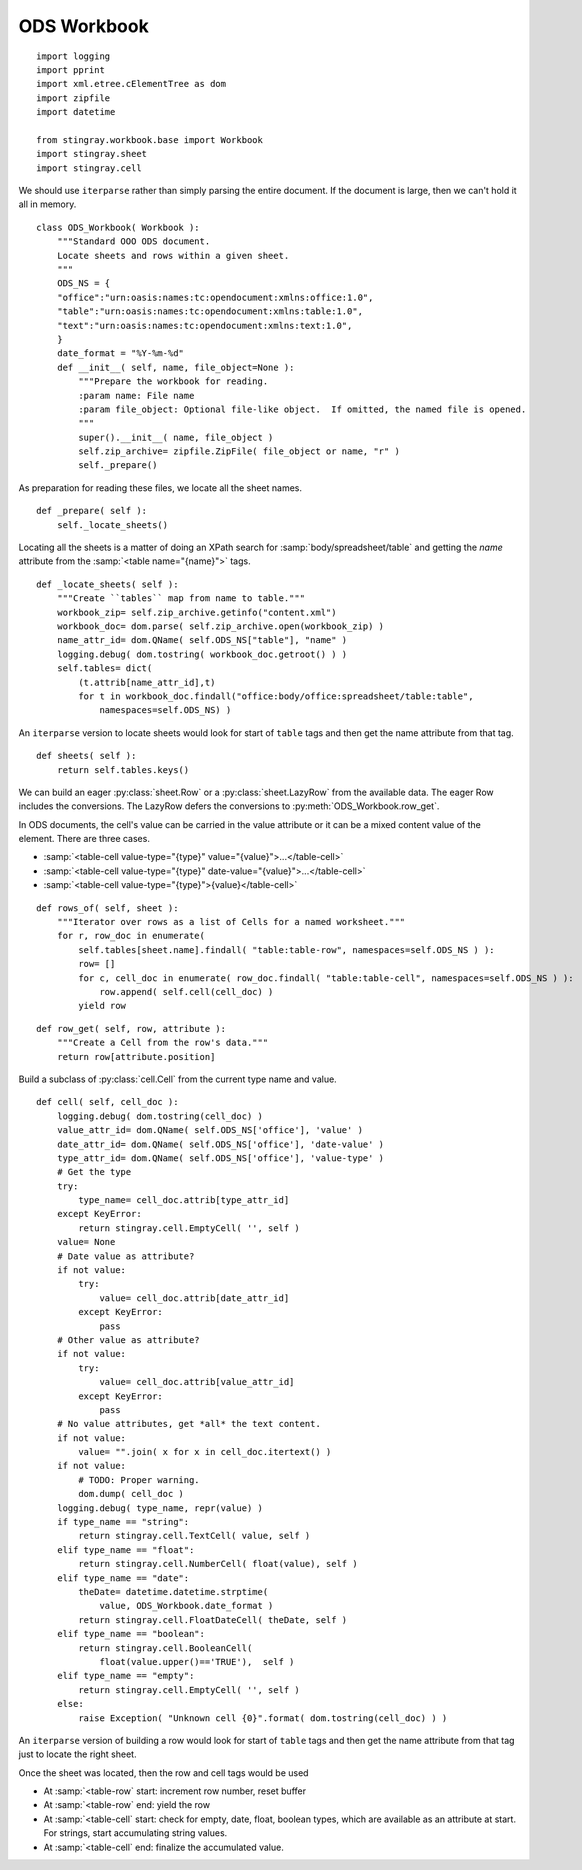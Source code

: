 ..    #!/usr/bin/env python3

.. _`workbook_ods`:


ODS Workbook
---------------

::

    import logging
    import pprint
    import xml.etree.cElementTree as dom
    import zipfile
    import datetime
    
    from stingray.workbook.base import Workbook
    import stingray.sheet
    import stingray.cell

..  py:module:: workbook

..  py:class:: ODS_Workbook

We should use ``iterparse`` rather than simply parsing the entire document.
If the document is large, then we can't hold it all in memory.

::

    class ODS_Workbook( Workbook ):
        """Standard OOO ODS document.
        Locate sheets and rows within a given sheet.
        """
        ODS_NS = {
        "office":"urn:oasis:names:tc:opendocument:xmlns:office:1.0",
        "table":"urn:oasis:names:tc:opendocument:xmlns:table:1.0",
        "text":"urn:oasis:names:tc:opendocument:xmlns:text:1.0",
        }
        date_format = "%Y-%m-%d"
        def __init__( self, name, file_object=None ):
            """Prepare the workbook for reading.
            :param name: File name
            :param file_object: Optional file-like object.  If omitted, the named file is opened.
            """
            super().__init__( name, file_object )
            self.zip_archive= zipfile.ZipFile( file_object or name, "r" )
            self._prepare()

As preparation for reading these files, we locate all the sheet names.

::

        def _prepare( self ):
            self._locate_sheets()

Locating all the sheets is a matter of doing an XPath search for
:samp:`body/spreadsheet/table` and getting the *name* attribute
from the  :samp:`<table name="{name}">` tags.

::

        def _locate_sheets( self ):
            """Create ``tables`` map from name to table."""
            workbook_zip= self.zip_archive.getinfo("content.xml")
            workbook_doc= dom.parse( self.zip_archive.open(workbook_zip) )
            name_attr_id= dom.QName( self.ODS_NS["table"], "name" )
            logging.debug( dom.tostring( workbook_doc.getroot() ) )
            self.tables= dict(
                (t.attrib[name_attr_id],t)
                for t in workbook_doc.findall("office:body/office:spreadsheet/table:table", 
                    namespaces=self.ODS_NS) )

An ``iterparse`` version to locate sheets
would look for start of ``table`` tags and then get
the name attribute from that tag.

..  py:method:: ODS_Workbook.sheets( )

::

        def sheets( self ):
            return self.tables.keys()

We can build an eager :py:class:`sheet.Row` or a :py:class:`sheet.LazyRow` from
the available data.  The eager Row includes the conversions.
The LazyRow defers the conversions to :py:meth:`ODS_Workbook.row_get`.

In ODS documents, the cell's value can be carried in the value attribute or
it can be a mixed content value of the element.  There are three cases.

-   :samp:`<table-cell value-type="{type}" value="{value}">...</table-cell>`

-   :samp:`<table-cell value-type="{type}" date-value="{value}">...</table-cell>`

-   :samp:`<table-cell value-type="{type}">{value}</table-cell>`

..  py:method:: ODS_Workbook.rows_of( )

::

        def rows_of( self, sheet ):
            """Iterator over rows as a list of Cells for a named worksheet."""
            for r, row_doc in enumerate(
                self.tables[sheet.name].findall( "table:table-row", namespaces=self.ODS_NS ) ):
                row= []
                for c, cell_doc in enumerate( row_doc.findall( "table:table-cell", namespaces=self.ODS_NS ) ):
                    row.append( self.cell(cell_doc) )
                yield row

..  py:method:: ODS_Workbook.row_get( row, attribute )

::

        def row_get( self, row, attribute ):
            """Create a Cell from the row's data."""
            return row[attribute.position]

Build a subclass of :py:class:`cell.Cell` from the current type name and value.

..  todo:: Refactor this, it feels clunky.

::

        def cell( self, cell_doc ):
            logging.debug( dom.tostring(cell_doc) )
            value_attr_id= dom.QName( self.ODS_NS['office'], 'value' )
            date_attr_id= dom.QName( self.ODS_NS['office'], 'date-value' )
            type_attr_id= dom.QName( self.ODS_NS['office'], 'value-type' )
            # Get the type
            try:
                type_name= cell_doc.attrib[type_attr_id]
            except KeyError:
                return stingray.cell.EmptyCell( '', self )
            value= None
            # Date value as attribute?
            if not value:
                try:
                    value= cell_doc.attrib[date_attr_id]
                except KeyError:
                    pass
            # Other value as attribute?
            if not value:
                try:
                    value= cell_doc.attrib[value_attr_id]
                except KeyError:
                    pass
            # No value attributes, get *all* the text content.
            if not value:
                value= "".join( x for x in cell_doc.itertext() )
            if not value:
                # TODO: Proper warning.
                dom.dump( cell_doc )
            logging.debug( type_name, repr(value) )
            if type_name == "string":
                return stingray.cell.TextCell( value, self )
            elif type_name == "float":
                return stingray.cell.NumberCell( float(value), self )
            elif type_name == "date":
                theDate= datetime.datetime.strptime(
                    value, ODS_Workbook.date_format )
                return stingray.cell.FloatDateCell( theDate, self )
            elif type_name == "boolean":
                return stingray.cell.BooleanCell(
                    float(value.upper()=='TRUE'),  self )
            elif type_name == "empty":
                return stingray.cell.EmptyCell( '', self )
            else: 
                raise Exception( "Unknown cell {0}".format( dom.tostring(cell_doc) ) )
                
An ``iterparse`` version of building a row
would look for start of ``table`` tags and then get
the name attribute from that tag just to locate the right sheet.

Once the sheet was located, then the row and cell tags would be used

-   At :samp:`<table-row` start: increment row number, reset buffer

-   At :samp:`<table-row` end: yield the row

-   At :samp:`<table-cell` start: check for empty, date, float, boolean types,
    which are available as an attribute at start.
    For strings, start accumulating string values.

-   At :samp:`<table-cell` end: finalize the accumulated value.
